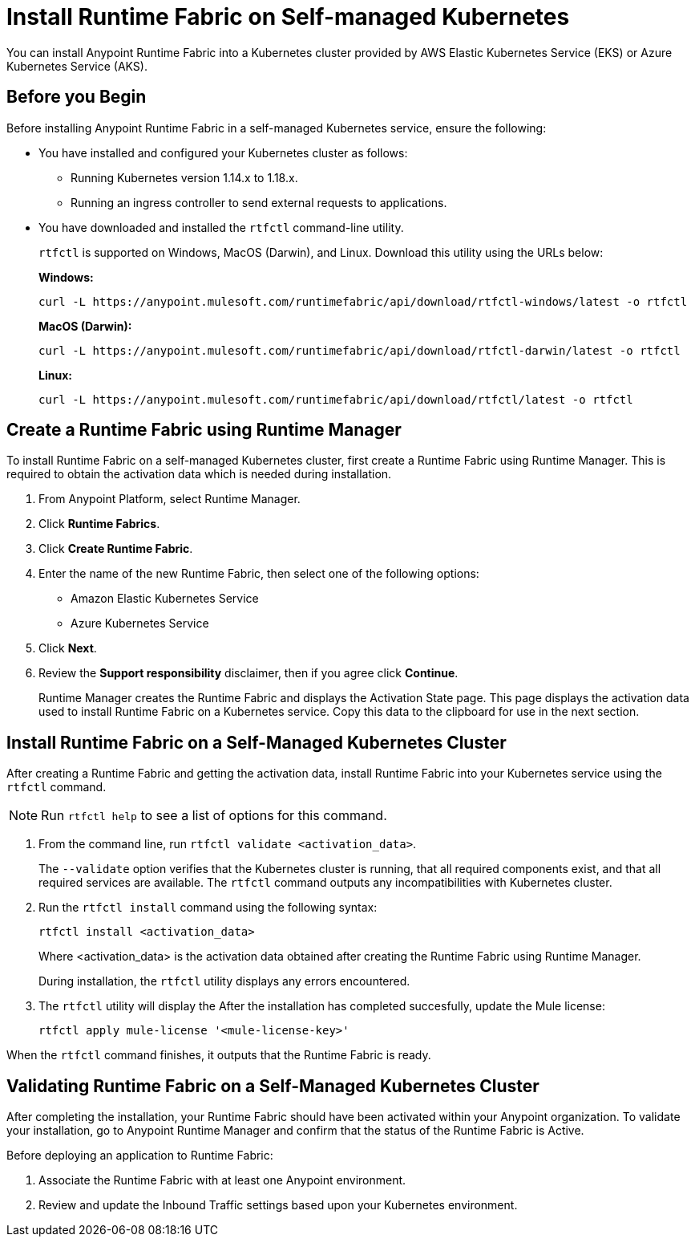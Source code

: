 = Install Runtime Fabric on Self-managed Kubernetes

You can install Anypoint Runtime Fabric into a Kubernetes cluster provided by AWS Elastic Kubernetes Service (EKS) or Azure Kubernetes Service (AKS). 

== Before you Begin

Before installing Anypoint Runtime Fabric in a self-managed Kubernetes service, ensure the following:

* You have installed and configured your Kubernetes cluster as follows:
+
- Running Kubernetes version 1.14.x to 1.18.x.
- Running an ingress controller to send external requests to applications.
* You have downloaded and installed the `rtfctl` command-line utility.
+
`rtfctl` is supported on Windows, MacOS (Darwin), and Linux. Download this utility using the URLs below:
+
*Windows:*
+
----
curl -L https://anypoint.mulesoft.com/runtimefabric/api/download/rtfctl-windows/latest -o rtfctl
----
+
*MacOS (Darwin):*
+
----
curl -L https://anypoint.mulesoft.com/runtimefabric/api/download/rtfctl-darwin/latest -o rtfctl
----
+
*Linux:*
+
----
curl -L https://anypoint.mulesoft.com/runtimefabric/api/download/rtfctl/latest -o rtfctl
----

== Create a Runtime Fabric using Runtime Manager

To install Runtime Fabric on a self-managed Kubernetes cluster, first create a Runtime Fabric using Runtime Manager. This is required to obtain the activation data which is needed during installation.

. From Anypoint Platform, select Runtime Manager.
. Click *Runtime Fabrics*.
. Click *Create Runtime Fabric*.
. Enter the name of the new Runtime Fabric, then select one of the following options:
+
* Amazon Elastic Kubernetes Service
* Azure Kubernetes Service

. Click *Next*.
. Review the *Support responsibility* disclaimer, then if you agree click *Continue*.
+
Runtime Manager creates the Runtime Fabric and displays the Activation State page. This page displays the activation data used to install Runtime Fabric on a Kubernetes service. Copy this data to the clipboard for use in the next section. 


== Install Runtime Fabric on a Self-Managed Kubernetes Cluster

After creating a Runtime Fabric and getting the activation data, install Runtime Fabric into your Kubernetes service using the `rtfctl` command.

[NOTE]
====
Run `rtfctl help` to see a list of options for this command.
====

. From the command line, run `rtfctl validate <activation_data>`.
+
The `--validate` option verifies that the Kubernetes cluster is running, that all required components exist, and that all required services are available. The `rtfctl` command outputs any incompatibilities with Kubernetes cluster.

. Run the `rtfctl install` command using the following syntax:
+
----
rtfctl install <activation_data>
----
+
Where <activation_data> is the activation data obtained after creating the Runtime Fabric using Runtime Manager.
+
During installation, the `rtfctl` utility displays any errors encountered.

. The `rtfctl` utility will display the After the installation has completed succesfully, update the Mule license:
+
----
rtfctl apply mule-license '<mule-license-key>'
----

When the `rtfctl` command finishes, it outputs that the Runtime Fabric is ready.

== Validating Runtime Fabric on a Self-Managed Kubernetes Cluster

After completing the installation, your Runtime Fabric should have been activated within your Anypoint organization. To validate your installation, go to Anypoint Runtime Manager and confirm that the status of the Runtime Fabric is Active.

Before deploying an application to Runtime Fabric:

. Associate the Runtime Fabric with at least one Anypoint environment.
. Review and update the Inbound Traffic settings based upon your Kubernetes environment.

